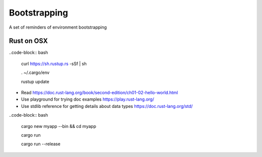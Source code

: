 Bootstrapping
=============

A set of reminders of environment bootstrapping


Rust on OSX
-----------

..code-block:: bash

    curl https://sh.rustup.rs -sSf | sh

    . ~/.cargo/env

    rustup update


* Read https://doc.rust-lang.org/book/second-edition/ch01-02-hello-world.html
* Use playground for trying doc examples https://play.rust-lang.org/
* Use stdlib reference for getting details about data types https://doc.rust-lang.org/std/


..code-block:: bash

    cargo new myapp --bin && cd myapp

    cargo run

    cargo run --release
